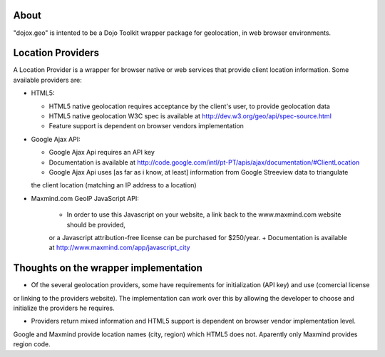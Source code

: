 About
-----

"dojox.geo" is intented to be a Dojo Toolkit wrapper package for geolocation, in web browser environments.

Location Providers
------------------

A Location Provider is a wrapper for browser native or web services that provide client location information.
Some available providers are:

* HTML5:

  - HTML5 native geolocation requires acceptance by the client's user, to provide geolocation data
  - HTML5 native geolocation W3C spec is available at http://dev.w3.org/geo/api/spec-source.html
  - Feature support is dependent on browser vendors implementation


* Google Ajax API:

  - Google Ajax Api requires an API key
  - Documentation is available at http://code.google.com/intl/pt-PT/apis/ajax/documentation/#ClientLocation
  - Google Ajax Api uses [as far as i know, at least] information from Google Streeview data to triangulate
  the client location (matching an IP address to a location)

* Maxmind.com GeoIP JavaScript API:
  
    + In order to use this Javascript on your website, a link back to the www.maxmind.com website should be provided,
    or a Javascript attribution-free license can be purchased for $250/year.
    + Documentation is available at http://www.maxmind.com/app/javascript_city

Thoughts on the wrapper implementation
--------------------------------------

* Of the several geolocation providers, some have requirements for initialization (API key) and use (comercial license
or linking to the providers website).
The implementation can work over this by allowing the developer to choose and initialize the providers he requires.

* Providers return mixed information and HTML5 support is dependent on browser vendor implementation level.
Google and Maxmind provide location names (city, region) which HTML5 does not.
Aparently only Maxmind provides region code.



